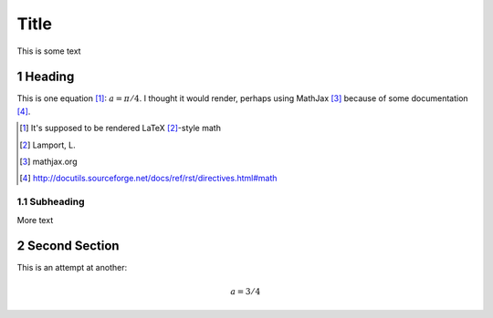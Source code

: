 .. sectnum::
==========
Title
==========
This is some text

Heading
-------
This is one equation [#math]_: :math:`a = \pi / 4`.
I thought it would render, perhaps using MathJax [#mathjax]_ because of some documentation [#rst-math]_.

.. [#math] It's supposed to be rendered LaTeX [#latex]_-style math
.. [#latex] Lamport, L.
.. [#mathjax] mathjax.org
.. [#rst-math] http://docutils.sourceforge.net/docs/ref/rst/directives.html#math

Subheading
..........
More text

Second Section
--------------

This is an attempt at another:

.. math::
  a = 3 / 4
